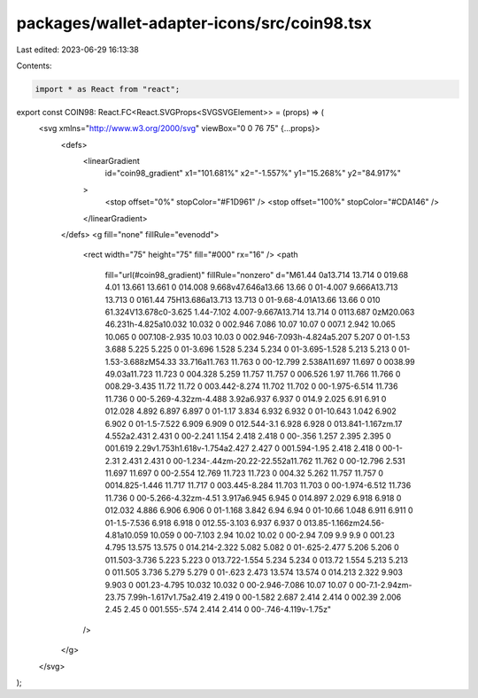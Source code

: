 packages/wallet-adapter-icons/src/coin98.tsx
============================================

Last edited: 2023-06-29 16:13:38

Contents:

.. code-block:: tsx

    import * as React from "react";

export const COIN98: React.FC<React.SVGProps<SVGSVGElement>> = (props) => (
  <svg xmlns="http://www.w3.org/2000/svg" viewBox="0 0 76 75" {...props}>
    <defs>
      <linearGradient
        id="coin98_gradient"
        x1="101.681%"
        x2="-1.557%"
        y1="15.268%"
        y2="84.917%"
      >
        <stop offset="0%" stopColor="#F1D961" />
        <stop offset="100%" stopColor="#CDA146" />
      </linearGradient>
    </defs>
    <g fill="none" fillRule="evenodd">
      <rect width="75" height="75" fill="#000" rx="16" />
      <path
        fill="url(#coin98_gradient)"
        fillRule="nonzero"
        d="M61.44 0a13.714 13.714 0 019.68 4.01 13.661 13.661 0 014.008 9.668v47.646a13.66 13.66 0 01-4.007 9.666A13.713 13.713 0 0161.44 75H13.686a13.713 13.713 0 01-9.68-4.01A13.66 13.66 0 010 61.324V13.678c0-3.625 1.44-7.102 4.007-9.667A13.714 13.714 0 0113.687 0zM20.063 46.231h-4.825a10.032 10.032 0 002.946 7.086 10.07 10.07 0 007.1 2.942 10.065 10.065 0 007.108-2.935 10.03 10.03 0 002.946-7.093h-4.824a5.207 5.207 0 01-1.53 3.688 5.225 5.225 0 01-3.696 1.528 5.234 5.234 0 01-3.695-1.528 5.213 5.213 0 01-1.53-3.688zM54.33 33.716a11.763 11.763 0 00-12.799 2.538A11.697 11.697 0 0038.99 49.03a11.723 11.723 0 004.328 5.259 11.757 11.757 0 006.526 1.97 11.766 11.766 0 008.29-3.435 11.72 11.72 0 003.442-8.274 11.702 11.702 0 00-1.975-6.514 11.736 11.736 0 00-5.269-4.32zm-4.488 3.92a6.937 6.937 0 014.9 2.025 6.91 6.91 0 012.028 4.892 6.897 6.897 0 01-1.17 3.834 6.932 6.932 0 01-10.643 1.042 6.902 6.902 0 01-1.5-7.522 6.909 6.909 0 012.544-3.1 6.928 6.928 0 013.841-1.167zm.17 4.552a2.431 2.431 0 00-2.241 1.154 2.418 2.418 0 00-.356 1.257 2.395 2.395 0 001.619 2.29v1.753h1.618v-1.754a2.427 2.427 0 001.594-1.95 2.418 2.418 0 00-1-2.31 2.431 2.431 0 00-1.234-.44zm-20.22-22.552a11.762 11.762 0 00-12.796 2.531 11.697 11.697 0 00-2.554 12.769 11.723 11.723 0 004.32 5.262 11.757 11.757 0 0014.825-1.446 11.717 11.717 0 003.445-8.284 11.703 11.703 0 00-1.974-6.512 11.736 11.736 0 00-5.266-4.32zm-4.51 3.917a6.945 6.945 0 014.897 2.029 6.918 6.918 0 012.032 4.886 6.906 6.906 0 01-1.168 3.842 6.94 6.94 0 01-10.66 1.048 6.911 6.911 0 01-1.5-7.536 6.918 6.918 0 012.55-3.103 6.937 6.937 0 013.85-1.166zm24.56-4.81a10.059 10.059 0 00-7.103 2.94 10.02 10.02 0 00-2.94 7.09 9.9 9.9 0 001.23 4.795 13.575 13.575 0 014.214-2.322 5.082 5.082 0 01-.625-2.477 5.206 5.206 0 011.503-3.736 5.223 5.223 0 013.722-1.554 5.234 5.234 0 013.72 1.554 5.213 5.213 0 011.505 3.736 5.279 5.279 0 01-.623 2.473 13.574 13.574 0 014.213 2.322 9.903 9.903 0 001.23-4.795 10.032 10.032 0 00-2.946-7.086 10.07 10.07 0 00-7.1-2.94zm-23.75 7.99h-1.617v1.75a2.419 2.419 0 00-1.582 2.687 2.414 2.414 0 002.39 2.006 2.45 2.45 0 001.555-.574 2.414 2.414 0 00-.746-4.119v-1.75z"
      />
    </g>
  </svg>
);


